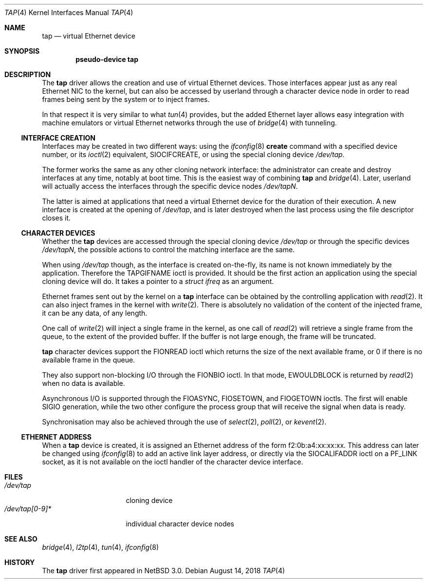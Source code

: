 .\" $NetBSD: tap.4,v 1.12 2018/08/14 06:21:36 maxv Exp $
.\"
.\"  Copyright (c) 2004, 2005 The NetBSD Foundation.
.\"  All rights reserved.
.\"
.\"  Redistribution and use in source and binary forms, with or without
.\"  modification, are permitted provided that the following conditions
.\"  are met:
.\"  1. Redistributions of source code must retain the above copyright
.\"     notice, this list of conditions and the following disclaimer.
.\"  2. Redistributions in binary form must reproduce the above copyright
.\"     notice, this list of conditions and the following disclaimer in the
.\"     documentation and/or other materials provided with the distribution.
.\"
.\"  THIS SOFTWARE IS PROVIDED BY THE NETBSD FOUNDATION, INC. AND CONTRIBUTORS
.\"  ``AS IS'' AND ANY EXPRESS OR IMPLIED WARRANTIES, INCLUDING, BUT NOT LIMITED
.\"  TO, THE IMPLIED WARRANTIES OF MERCHANTABILITY AND FITNESS FOR A PARTICULAR
.\"  PURPOSE ARE DISCLAIMED.  IN NO EVENT SHALL THE FOUNDATION OR CONTRIBUTORS
.\"  BE LIABLE FOR ANY DIRECT, INDIRECT, INCIDENTAL, SPECIAL, EXEMPLARY, OR
.\"  CONSEQUENTIAL DAMAGES (INCLUDING, BUT NOT LIMITED TO, PROCUREMENT OF
.\"  SUBSTITUTE GOODS OR SERVICES; LOSS OF USE, DATA, OR PROFITS; OR BUSINESS
.\"  INTERRUPTION) HOWEVER CAUSED AND ON ANY THEORY OF LIABILITY, WHETHER IN
.\"  CONTRACT, STRICT LIABILITY, OR TORT (INCLUDING NEGLIGENCE OR OTHERWISE)
.\"  ARISING IN ANY WAY OUT OF THE USE OF THIS SOFTWARE, EVEN IF ADVISED OF THE
.\"  POSSIBILITY OF SUCH DAMAGE.
.\"
.Dd August 14, 2018
.Dt TAP 4
.Os
.Sh NAME
.Nm tap
.Nd virtual Ethernet device
.Sh SYNOPSIS
.Cd pseudo-device tap
.Sh DESCRIPTION
The
.Nm
driver allows the creation and use of virtual Ethernet devices.
Those interfaces appear just as any real Ethernet NIC to the kernel,
but can also be accessed by userland through a character device node in order
to read frames being sent by the system or to inject frames.
.Pp
In that respect it is very similar to what
.Xr tun 4
provides, but the added Ethernet layer allows easy integration with machine
emulators or virtual Ethernet networks through the use of
.Xr bridge 4
with tunneling.
.Ss INTERFACE CREATION
Interfaces may be created in two different ways:
using the
.Xr ifconfig 8
.Cm create
command with a specified device number,
or its
.Xr ioctl 2
equivalent,
.Dv SIOCIFCREATE ,
or using the special cloning device
.Pa /dev/tap .
.Pp
The former works the same as any other cloning network interface:
the administrator can create and destroy interfaces at any time,
notably at boot time.
This is the easiest way of combining
.Nm
and
.Xr bridge 4 .
Later, userland will actually access the interfaces through the specific
device nodes
.Pa /dev/tapN .
.Pp
The latter is aimed at applications that need a virtual Ethernet device for
the duration of their execution.
A new interface is created at the opening of
.Pa /dev/tap ,
and is later destroyed when the last process using the file descriptor closes
it.
.Ss CHARACTER DEVICES
Whether the
.Nm
devices are accessed through the special cloning device
.Pa /dev/tap
or through the specific devices
.Pa /dev/tapN ,
the possible actions to control the matching interface are the same.
.Pp
When using
.Pa /dev/tap
though, as the interface is created on-the-fly, its name is not known
immediately by the application.
Therefore the
.Dv TAPGIFNAME
ioctl is provided.
It should be the first action an application using the special cloning device
will do.
It takes a pointer to a
.Ft struct ifreq
as an argument.
.Pp
Ethernet frames sent out by the kernel on a
.Nm
interface can be obtained by the controlling application with
.Xr read 2 .
It can also inject frames in the kernel with
.Xr write 2 .
There is absolutely no validation of the content of the injected frame,
it can be any data, of any length.
.Pp
One call of
.Xr write 2
will inject a single frame in the kernel, as one call of
.Xr read 2
will retrieve a single frame from the queue, to the extent of the provided
buffer.
If the buffer is not large enough, the frame will be truncated.
.Pp
.Nm
character devices support the
.Dv FIONREAD
ioctl which returns the size of the next available frame,
or 0 if there is no available frame in the queue.
.Pp
They also support non-blocking I/O through the
.Dv FIONBIO
ioctl.
In that mode,
.Er EWOULDBLOCK
is returned by
.Xr read 2
when no data is available.
.Pp
Asynchronous I/O is supported through the
.Dv FIOASYNC ,
.Dv FIOSETOWN ,
and
.Dv FIOGETOWN
ioctls.
The first will enable
.Dv SIGIO
generation, while the two other configure the process group that
will receive the signal when data is ready.
.Pp
Synchronisation may also be achieved through the use of
.Xr select 2 ,
.Xr poll 2 ,
or
.Xr kevent 2 .
.Ss ETHERNET ADDRESS
When a
.Nm
device is created, it is assigned an Ethernet address
of the form f2:0b:a4:xx:xx:xx.
This address can later be changed using
.Xr ifconfig 8
to add an active link layer address, or directly via the
.Dv SIOCALIFADDR
ioctl on a
.Dv PF_LINK
socket, as it is not available on
the ioctl handler of the character device interface.
.Sh FILES
.Bl -tag -compact -width /dev/tap[0-9]*
.It Pa /dev/tap
cloning device
.It Pa /dev/tap[0-9]*
individual character device nodes
.El
.Sh SEE ALSO
.Xr bridge 4 ,
.Xr l2tp 4 ,
.Xr tun 4 ,
.Xr ifconfig 8
.Sh HISTORY
The
.Nm
driver first appeared in
.Nx 3.0 .
